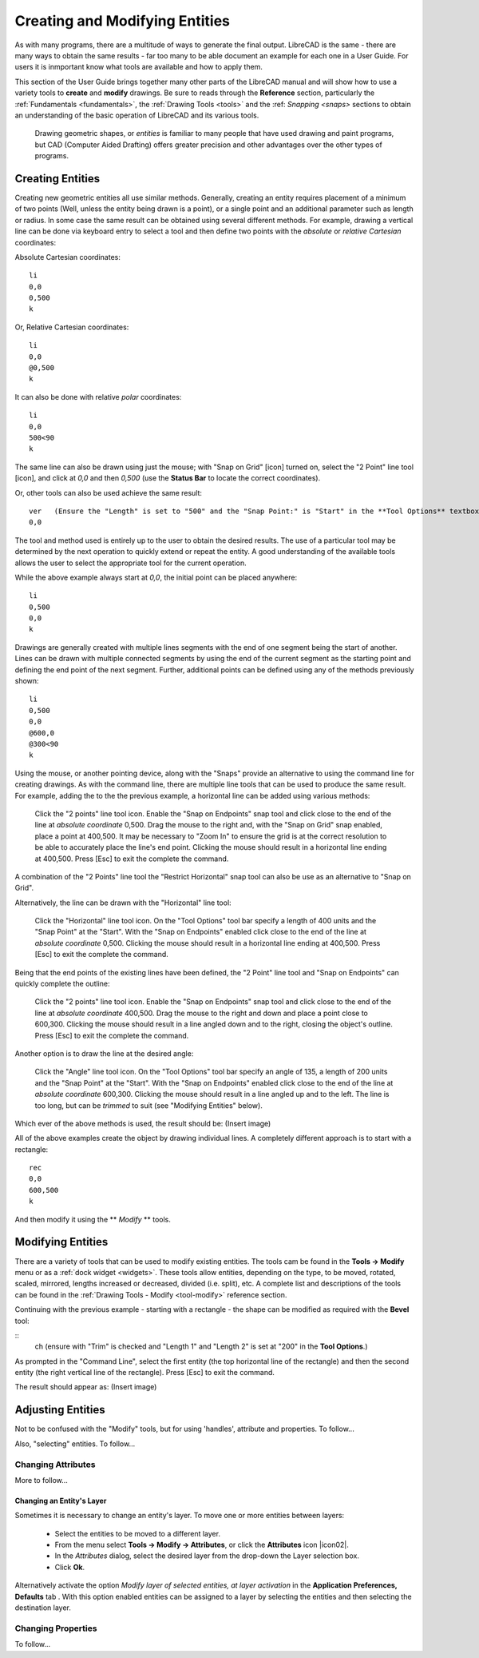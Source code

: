 .. User Manual, LibreCAD v2.2.x


.. _drawing:

Creating and Modifying Entities
===============================

As with many programs, there are a multitude of ways to generate the final output.  LibreCAD is the same - there are many ways to obtain the same results - far too many to be able document an example for each one in a User Guide.  For users it is inmportant know what tools are available and how to apply them.

This section of the User Guide brings together many other parts of the LibreCAD manual and will show how to use a variety tools to **create** and **modify** drawings.  Be sure to reads through the **Reference** section, particularly the :ref:`Fundamentals <fundamentals>`, the :ref:`Drawing Tools <tools>` and the :ref: `Snapping <snaps>` sections to obtain an understanding of the basic operation of LibreCAD and its various tools.

 Drawing geometric shapes, or *entities* is familiar to many people that have used drawing and paint programs, but CAD (Computer Aided Drafting) offers greater precision and other advantages over the other types of programs.  



Creating Entities
-----------------

Creating new geometric entities all use similar methods.  Generally,  creating an entity requires placement of a minimum of two points (Well, unless the entity being drawn is a point), or a single point and an additional parameter such as length or radius.  In some case the same result can be obtained using several different methods.  For example, drawing a vertical line can be done via keyboard entry to select a tool and then define two points with the *absolute* or *relative* *Cartesian* coordinates:

Absolute Cartesian coordinates:

::

   li
   0,0
   0,500
   k


Or, Relative Cartesian coordinates: 

::

   li
   0,0
   @0,500
   k

It can also be done with relative *polar* coordinates:

::

   li
   0,0
   500<90
   k

The same line can also be drawn using just the mouse; with "Snap on Grid" [icon] turned on, select the "2 Point" line tool [icon], and click at *0,0* and then *0,500* (use the **Status Bar** to locate the correct coordinates).

Or, other tools can also be used achieve the same result:

::

   ver   (Ensure the "Length" is set to "500" and the "Snap Point:" is "Start" in the **Tool Options** textbox.)
   0,0

The tool and method used is entirely up to the user to obtain the desired results. The use of a particular tool may be determined by the next operation to quickly extend or repeat the entity.  A good understanding of the available tools allows the user to select the appropriate tool for the current operation.

While the above example always start at *0,0*, the initial point can be placed anywhere:

::

   li
   0,500
   0,0
   k

Drawings are generally created with multiple lines segments with the end of one segment being the start of another.  Lines can be drawn with multiple connected segments by using the end of the current segment as the starting point and defining the end point of the next segment.  Further, additional points can be defined using any of the methods previously shown:

::

   li
   0,500
   0,0
   @600,0
   @300<90
   k

Using the mouse, or another pointing device, along with the "Snaps" provide an alternative to using the command line for creating drawings.  As with the command line, there are multiple line tools that can be used to produce the same result.  For example, adding the to the the previous example, a horizontal line can be added using various methods:

   Click the "2 points" line tool icon.
   Enable the "Snap on Endpoints" snap tool and click close to the end of the line at *absolute coordinate* 0,500.
   Drag the mouse to the right and, with the "Snap on Grid" snap enabled, place a point at 400,500.  It may be necessary to "Zoom In" to ensure the grid is at the correct resolution to be able to accurately place the line's end point.  Clicking the mouse should result in a horizontal line ending at 400,500.
   Press [Esc] to exit the complete the command.

A combination of the "2 Points" line tool the "Restrict Horizontal" snap tool can also be use as an alternative to "Snap on Grid". 

Alternatively, the line can be drawn with the "Horizontal" line tool:

   Click the "Horizontal" line tool icon.
   On the "Tool Options" tool bar specify a length of 400 units and the "Snap Point" at the "Start".
   With the "Snap on Endpoints" enabled click close to the end of the line at *absolute coordinate* 0,500.  Clicking the mouse should result in a horizontal line ending at 400,500.
   Press [Esc] to exit the complete the command.

Being that the end points of the existing lines have been defined, the "2 Point" line tool and "Snap on Endpoints" can quickly complete the outline:

   Click the "2 points" line tool icon.
   Enable the "Snap on Endpoints" snap tool and click close to the end of the line at *absolute coordinate* 400,500.
   Drag the mouse to the right and down and place a point close to 600,300.  Clicking the mouse should result in a line angled down and to the right, closing the object's outline.
   Press [Esc] to exit the complete the command.

Another option is to draw the line at the desired angle:

   Click the "Angle" line tool icon.
   On the "Tool Options" tool bar specify an angle of 135, a length of 200 units and the "Snap Point" at the "Start".
   With the "Snap on Endpoints" enabled click close to the end of the line at *absolute coordinate* 600,300.  Clicking the mouse should result in a line angled up and to the left.  The line is too long, but can be *trimmed* to suit (see "Modifying Entities" below).

Which ever of the above methods is used, the result should be:   (Insert image)


All of the above examples create the object by drawing individual lines.  A completely different approach is to start with a rectangle:

::

   rec
   0,0
   600,500
   k

And then modify it using the ** *Modify* ** tools.


Modifying Entities
------------------

There are a variety of tools that can be used to modify existing entities.  The tools cam be found in the **Tools -> Modify** menu or as a :ref:`dock widget <widgets>`.  These tools allow entities, depending on the type, to be moved, rotated, scaled, mirrored, lengths increased or decreased, divided (i.e. split), etc.  A complete list and descriptions of the tools can be found in the :ref:`Drawing Tools - Modify <tool-modify>` reference section.

Continuing with the previous example - starting with a rectangle - the shape can be modified as required with the **Bevel** tool:

::
   ch   (ensure with "Trim" is checked and "Length 1" and "Length 2" is set at "200" in the **Tool Options**.)

As prompted in the "Command Line", select the first entity (the top horizontal line of the rectangle) and then the second entity (the right vertical line of the rectangle).  Press [Esc] to exit the command.

The result should appear as: (Insert image)

   
   


Adjusting Entities
------------------

Not to be confused with the "Modify" tools, but for using 'handles', attribute and properties.  To follow...

Also, "selecting" entities.  To follow...


Changing Attributes
~~~~~~~~~~~~~~~~~~~

More to follow...

Changing an Entity's Layer
``````````````````````````

Sometimes it is necessary to change an entity's layer. To move one or more entities between layers:

	- Select the entities to be moved to a different layer.
	- From the menu select **Tools -> Modify -> Attributes**, or click the **Attributes** icon |icon02|.
	- In the *Attributes* dialog, select the desired layer from the drop-down the Layer selection box.
	- Click **Ok**.

Alternatively activate the option *Modify layer of selected entities, at layer activation* in the **Application Preferences, Defaults** tab .  With this option enabled entities can be assigned to a layer by selecting the entities and then selecting the destination layer.




Changing Properties
~~~~~~~~~~~~~~~~~~~

To follow...


